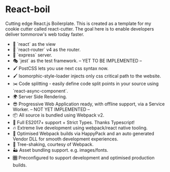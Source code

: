 * React-boil 

Cutting edge React.js Boilerplate. This is created as a template for my cookie cutter called react-cutter.
The goal here is to enable developers deliver tommorow's web today faster.


- 👀 `react` as the view
- 🔀 `react-router` v4 as the router.
- 🚄 `express` server.
- 🎭 `jest` as the test framework. -- YET TO BE IMPLEMENTED --
- 🖌 PostCSS lets you use next css syntax now.
- 🖌 Isomorphic-style-loader injects only css critical path to the website.
- ✂️ Code splitting - easily define code split points in your source using `react-async-component`.
- 🌍 Server Side Rendering.
- 😎 Progressive Web Application ready, with offline support, via a Service Worker. -- NOT YET IMPLEMENTED --
- 📦 All source is bundled using Webpack v2.
- 🚀 Full ES2017+ support + Strict Types. Thanks Typescript!
- 🔥 Extreme live development using webpack/react native tooling.
- 🤖 Optimised Webpack builds via HappyPack and an auto generated Vendor DLL for smooth development experiences.
- 🍃 Tree-shaking, courtesy of Webpack.
- 🏜 Asset bundling support. e.g. images/fonts.
- 🎛 Preconfigured to support development and optimised production builds.
